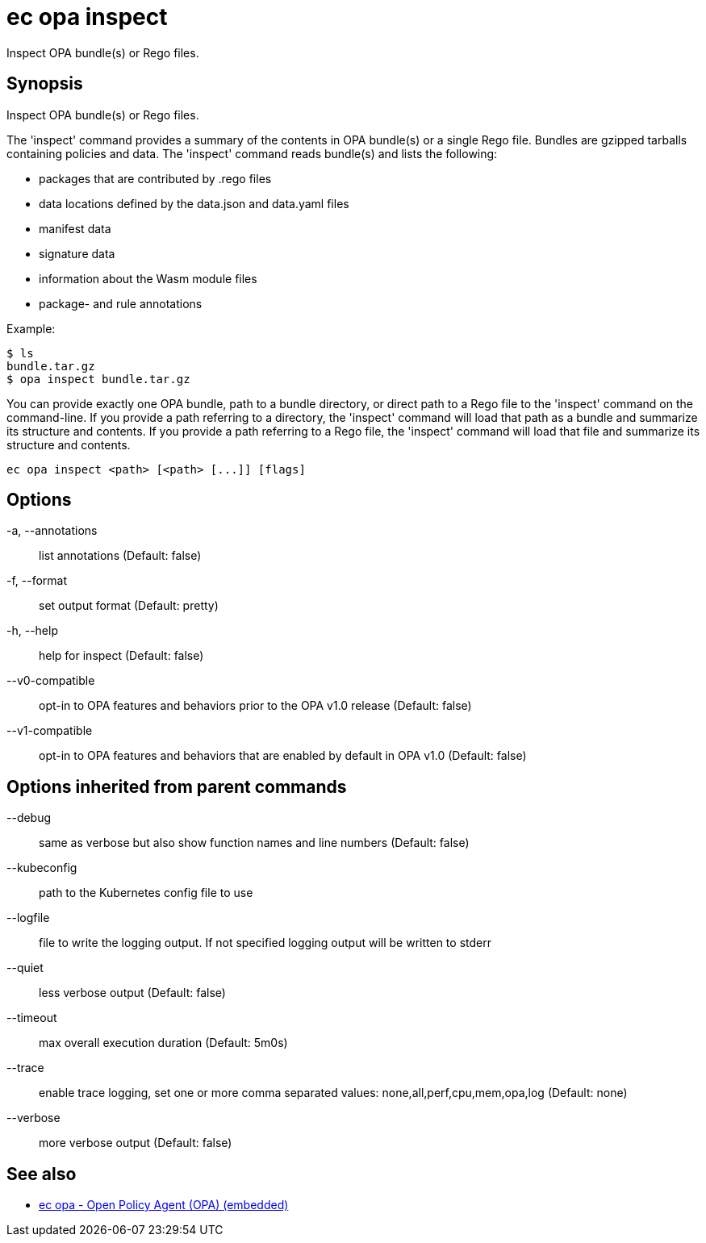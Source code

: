 = ec opa inspect

Inspect OPA bundle(s) or Rego files.

== Synopsis

Inspect OPA bundle(s) or Rego files.

The 'inspect' command provides a summary of the contents in OPA bundle(s) or a single Rego file. Bundles are
gzipped tarballs containing policies and data. The 'inspect' command reads bundle(s) and lists
the following:

* packages that are contributed by .rego files
* data locations defined by the data.json and data.yaml files
* manifest data
* signature data
* information about the Wasm module files
* package- and rule annotations

Example:

    $ ls
    bundle.tar.gz
    $ opa inspect bundle.tar.gz

You can provide exactly one OPA bundle, path to a bundle directory, or direct path to a Rego file to the 'inspect' command
on the command-line. If you provide a path referring to a directory, the 'inspect' command will load that path as a bundle
and summarize its structure and contents. If you provide a path referring to a Rego file, the 'inspect' command will load
that file and summarize its structure and contents.

[source,shell]
----
ec opa inspect <path> [<path> [...]] [flags]
----
== Options

-a, --annotations:: list annotations (Default: false)
-f, --format:: set output format (Default: pretty)
-h, --help:: help for inspect (Default: false)
--v0-compatible:: opt-in to OPA features and behaviors prior to the OPA v1.0 release (Default: false)
--v1-compatible:: opt-in to OPA features and behaviors that are enabled by default in OPA v1.0 (Default: false)

== Options inherited from parent commands

--debug:: same as verbose but also show function names and line numbers (Default: false)
--kubeconfig:: path to the Kubernetes config file to use
--logfile:: file to write the logging output. If not specified logging output will be written to stderr
--quiet:: less verbose output (Default: false)
--timeout:: max overall execution duration (Default: 5m0s)
--trace:: enable trace logging, set one or more comma separated values: none,all,perf,cpu,mem,opa,log (Default: none)
--verbose:: more verbose output (Default: false)

== See also

 * xref:ec_opa.adoc[ec opa - Open Policy Agent (OPA) (embedded)]
